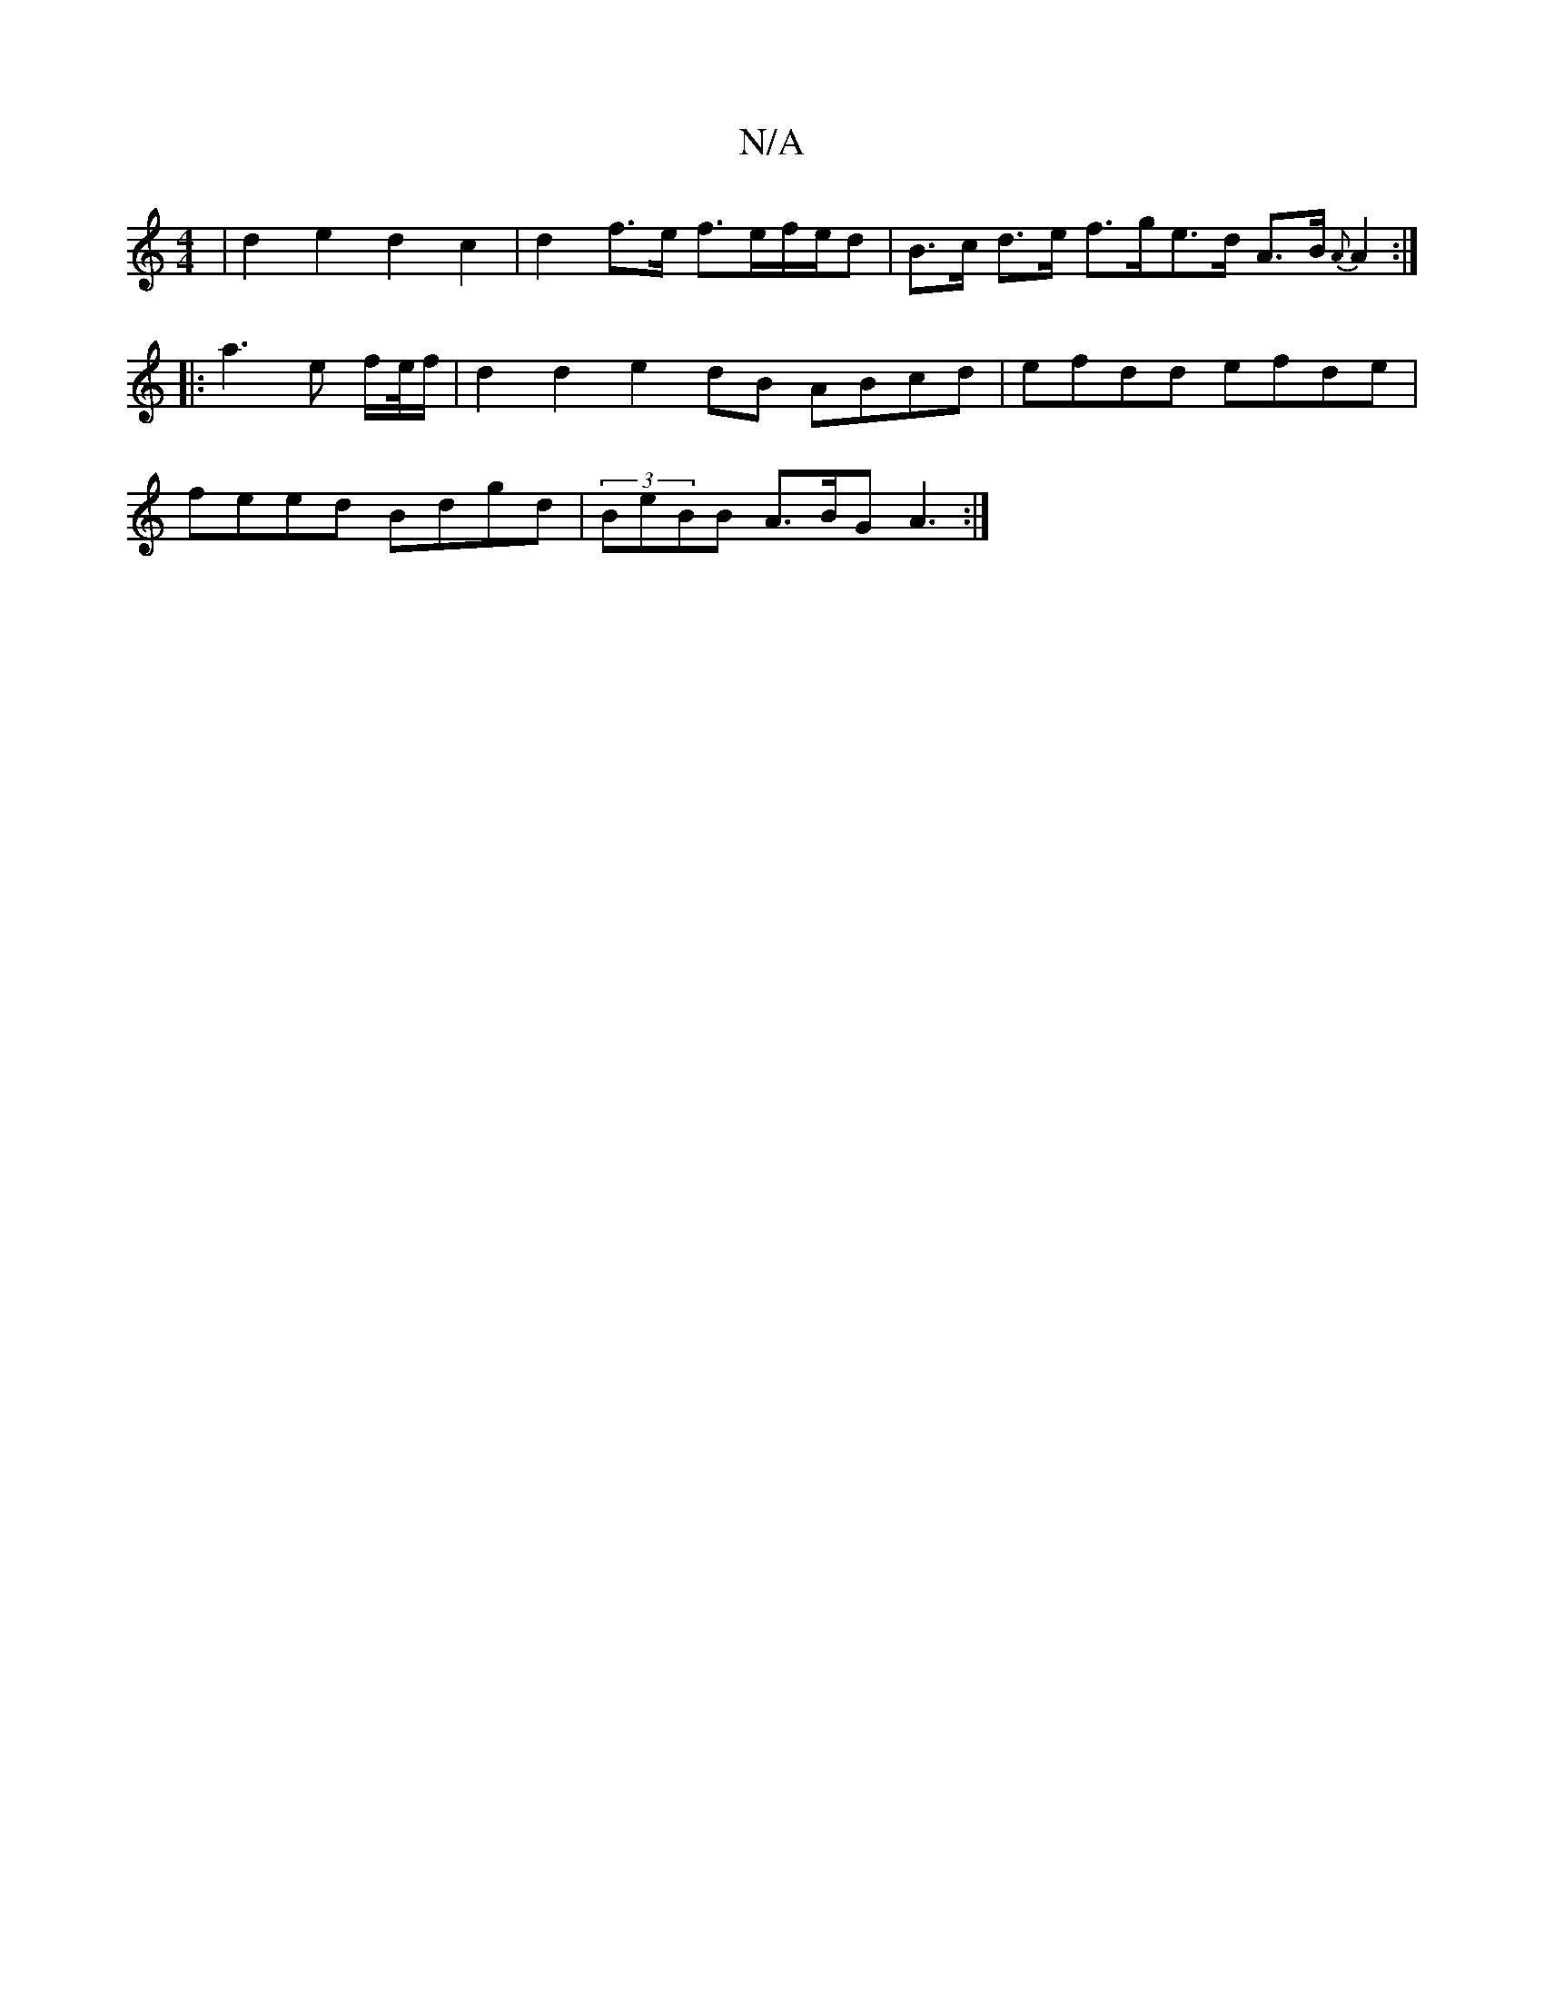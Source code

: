 X:1
T:N/A
M:4/4
R:N/A
K:Cmajor
 | d2e2 d2c2 | d2f>e f>ef/e/d | B>c d>e f>ge>d A>B {A}A2:|
|: a3 e f/e//f/ | d2 d2 e2 dB ABcd|efdd efde|
feed Bdgd|(3BeBB A>BG A3 :|

|: B2BG- A2(3Aec (e |f2) f>A A2||B2 B>d G2 c<A|B<A A>B A2 ||

A2 E